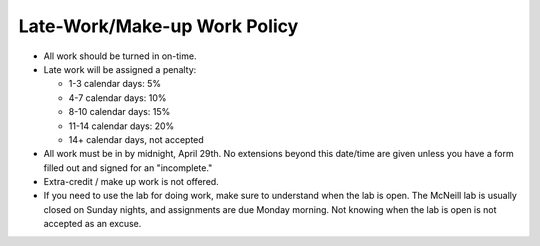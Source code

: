 Late-Work/Make-up Work Policy
^^^^^^^^^^^^^^^^^^^^^^^^^^^^^

* All work should be turned in on-time.
* Late work will be assigned a penalty:

  * 1-3 calendar days: 5%
  * 4-7 calendar days: 10%
  * 8-10 calendar days: 15%
  * 11-14 calendar days: 20%
  * 14+ calendar days, not accepted

* All work must be in by midnight, April 29th.
  No extensions beyond this date/time are given unless you have a
  form filled out and signed for an "incomplete."
* Extra-credit / make up work is not offered.
* If you need to use the lab for doing work, make sure to understand when the
  lab is open. The McNeill lab is usually closed on Sunday nights, and
  assignments are due Monday morning. Not knowing when the lab is open is not
  accepted as an excuse.
